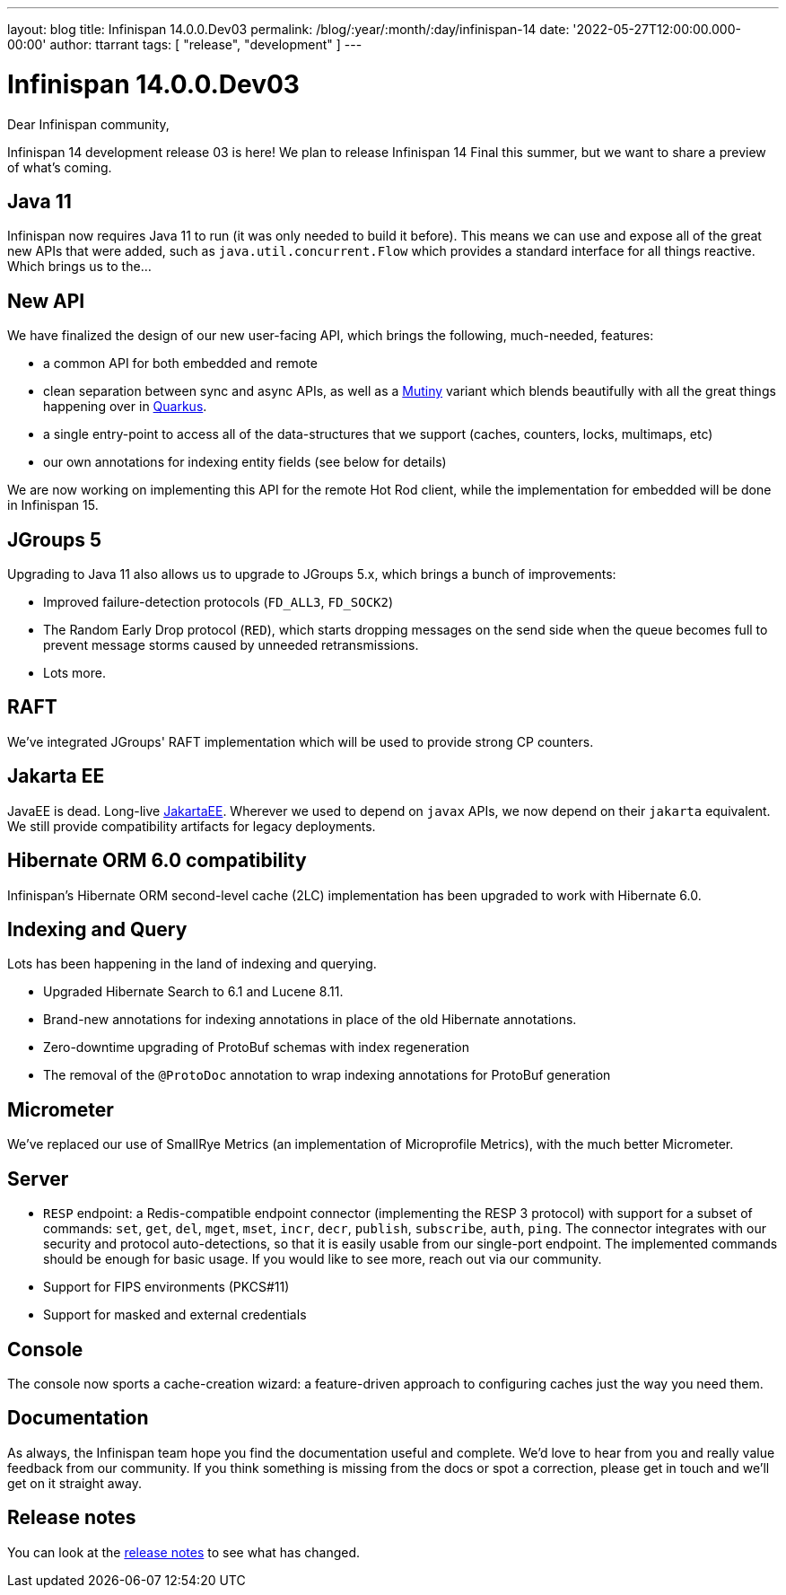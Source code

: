 ---
layout: blog
title: Infinispan 14.0.0.Dev03
permalink: /blog/:year/:month/:day/infinispan-14
date: '2022-05-27T12:00:00.000-00:00'
author: ttarrant
tags: [ "release", "development" ]
---

= Infinispan 14.0.0.Dev03

Dear Infinispan community,

Infinispan 14 development release 03 is here! We plan to release Infinispan 14 Final this summer, but we want to share a preview of what's coming.

== Java 11

Infinispan now requires Java 11 to run (it was only needed to build it before). This means we can use and expose all of the great new APIs that were added, such as `java.util.concurrent.Flow` which provides a standard interface for all things reactive.
Which brings us to the...

== New API

We have finalized the design of our new user-facing API, which brings the following, much-needed, features:

* a common API for both embedded and remote
* clean separation between sync and async APIs, as well as a link:https://smallrye.io/smallrye-mutiny/[Mutiny] variant which blends beautifully with all the great things happening over in link:https://quarkus.io/[Quarkus].
* a single entry-point to access all of the data-structures that we support (caches, counters, locks, multimaps, etc)
* our own annotations for indexing entity fields (see below for details)

We are now working on implementing this API for the remote Hot Rod client, while the implementation for embedded will be done in Infinispan 15.


== JGroups 5

Upgrading to Java 11 also allows us to upgrade to JGroups 5.x, which brings a bunch of improvements:

* Improved failure-detection protocols (`FD_ALL3`, `FD_SOCK2`)
* The Random Early Drop protocol (`RED`), which starts dropping messages on the send side when the queue becomes full to prevent message storms caused by unneeded retransmissions.
* Lots more.

== RAFT

We've integrated JGroups' RAFT implementation which will be used to provide strong CP
counters.


== Jakarta EE

JavaEE is dead. Long-live link:https://jakarta.ee/[JakartaEE]. Wherever we used to depend on `javax` APIs, we now depend on their `jakarta` equivalent. We still provide compatibility artifacts for legacy deployments.


== Hibernate ORM 6.0 compatibility

Infinispan's Hibernate ORM second-level cache (2LC) implementation has been upgraded to work with Hibernate 6.0.


== Indexing and Query

Lots has been happening in the land of indexing and querying.

* Upgraded Hibernate Search to 6.1 and Lucene 8.11.
* Brand-new annotations for indexing annotations in place of the old Hibernate annotations.
* Zero-downtime upgrading of ProtoBuf schemas with index regeneration
* The removal of the `@ProtoDoc` annotation to wrap indexing annotations for ProtoBuf generation

== Micrometer

We've replaced our use of SmallRye Metrics (an implementation of Microprofile Metrics), with the much better Micrometer.

== Server

* `RESP` endpoint: a Redis-compatible endpoint connector (implementing the RESP 3 protocol) with support for a subset of commands: `set`, `get`, `del`, `mget`, `mset`, `incr`, `decr`, `publish`, `subscribe`, `auth`, `ping`. The connector integrates with our security and protocol auto-detections, so that it is easily usable from our single-port endpoint. The implemented commands should be enough for basic usage. If you would like to see more, reach out via our community.
* Support for FIPS environments (PKCS#11)
* Support for masked and external credentials

== Console

The console now sports a cache-creation wizard: a feature-driven approach to configuring caches just the way you need them.


== Documentation

As always, the Infinispan team hope you find the documentation useful and complete. We’d love to hear from you and really value feedback from our community. If you think something is missing from the docs or spot a correction, please get in touch and we’ll get on it straight away.

== Release notes

You can look at the https://issues.redhat.com/secure/ReleaseNote.jspa?projectId=12310799&version=12347011[release notes] to see what has changed.
